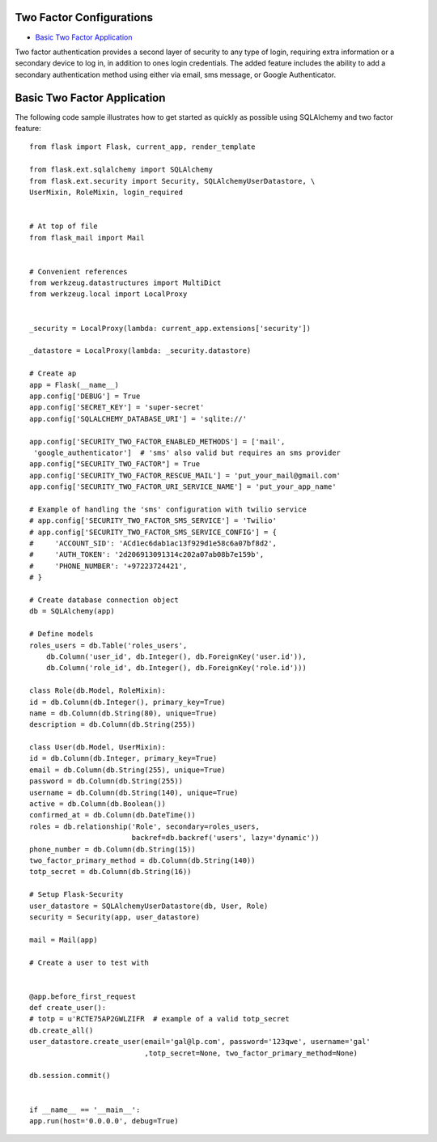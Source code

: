 Two Factor Configurations
=========================
-  `Basic Two Factor Application <#Basic-two-factor-application>`_

Two factor authentication provides a second layer of security to any type of
login, requiring extra information or a secondary device to log in, in addition
to ones login credentials. The added feature includes the ability to add a
secondary authentication method using either via email, sms message, or Google
Authenticator.

Basic Two Factor Application
============================

The following code sample illustrates how to get started as quickly as
possible using SQLAlchemy and two factor feature:

::

    from flask import Flask, current_app, render_template

    from flask.ext.sqlalchemy import SQLAlchemy
    from flask.ext.security import Security, SQLAlchemyUserDatastore, \
    UserMixin, RoleMixin, login_required


    # At top of file
    from flask_mail import Mail


    # Convenient references
    from werkzeug.datastructures import MultiDict
    from werkzeug.local import LocalProxy


    _security = LocalProxy(lambda: current_app.extensions['security'])

    _datastore = LocalProxy(lambda: _security.datastore)

    # Create ap
    app = Flask(__name__)
    app.config['DEBUG'] = True
    app.config['SECRET_KEY'] = 'super-secret'
    app.config['SQLALCHEMY_DATABASE_URI'] = 'sqlite://'

    app.config['SECURITY_TWO_FACTOR_ENABLED_METHODS'] = ['mail',
     'google_authenticator']  # 'sms' also valid but requires an sms provider
    app.config["SECURITY_TWO_FACTOR"] = True
    app.config['SECURITY_TWO_FACTOR_RESCUE_MAIL'] = 'put_your_mail@gmail.com'
    app.config['SECURITY_TWO_FACTOR_URI_SERVICE_NAME'] = 'put_your_app_name'

    # Example of handling the 'sms' configuration with twilio service
    # app.config['SECURITY_TWO_FACTOR_SMS_SERVICE'] = 'Twilio'
    # app.config['SECURITY_TWO_FACTOR_SMS_SERVICE_CONFIG'] = {
    #     'ACCOUNT_SID': 'ACd1ec6dab1ac13f929d1e58c6a07bf8d2',
    #     'AUTH_TOKEN': '2d206913091314c202a07ab08b7e159b',
    #     'PHONE_NUMBER': '+97223724421',
    # }

    # Create database connection object
    db = SQLAlchemy(app)

    # Define models
    roles_users = db.Table('roles_users',
        db.Column('user_id', db.Integer(), db.ForeignKey('user.id')),
        db.Column('role_id', db.Integer(), db.ForeignKey('role.id')))

    class Role(db.Model, RoleMixin):
    id = db.Column(db.Integer(), primary_key=True)
    name = db.Column(db.String(80), unique=True)
    description = db.Column(db.String(255))

    class User(db.Model, UserMixin):
    id = db.Column(db.Integer, primary_key=True)
    email = db.Column(db.String(255), unique=True)
    password = db.Column(db.String(255))
    username = db.Column(db.String(140), unique=True)
    active = db.Column(db.Boolean())
    confirmed_at = db.Column(db.DateTime())
    roles = db.relationship('Role', secondary=roles_users,
                            backref=db.backref('users', lazy='dynamic'))
    phone_number = db.Column(db.String(15))
    two_factor_primary_method = db.Column(db.String(140))
    totp_secret = db.Column(db.String(16))

    # Setup Flask-Security
    user_datastore = SQLAlchemyUserDatastore(db, User, Role)
    security = Security(app, user_datastore)

    mail = Mail(app)

    # Create a user to test with


    @app.before_first_request
    def create_user():
    # totp = u'RCTE75AP2GWLZIFR  # example of a valid totp_secret
    db.create_all()
    user_datastore.create_user(email='gal@lp.com', password='123qwe', username='gal'
                               ,totp_secret=None, two_factor_primary_method=None)

    db.session.commit()


    if __name__ == '__main__':
    app.run(host='0.0.0.0', debug=True)

